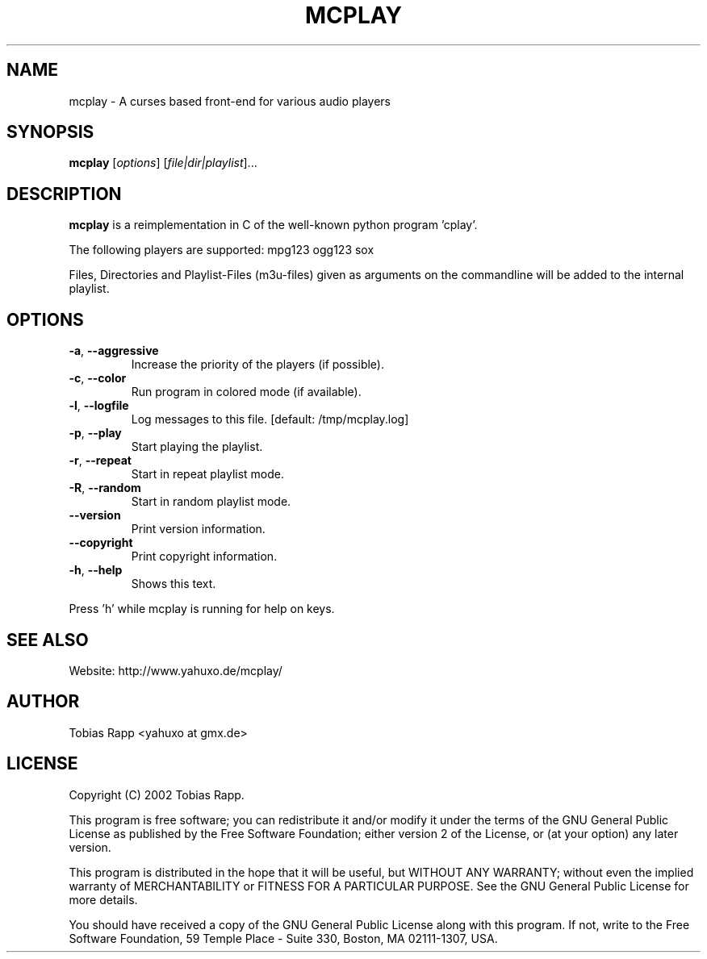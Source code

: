 .TH MCPLAY "1" "March 2010" "mcplay 0.3i" "User Commands"
.SH NAME
mcplay \- A curses based front-end for various audio players
.SH SYNOPSIS
.B mcplay
[\fIoptions\fR] [\fIfile|dir|playlist\fR]...
.SH DESCRIPTION
.B mcplay
is a reimplementation in C of the well-known python program 'cplay'.
.PP
The following players are supported: mpg123 ogg123 sox
.PP
Files, Directories and Playlist\-Files (m3u\-files) given as arguments on the
commandline will be added to the internal playlist.
.SH OPTIONS
.TP
\fB\-a\fR, \fB\-\-aggressive\fR
Increase the priority of the players (if possible).
.TP
\fB\-c\fR, \fB\-\-color\fR
Run program in colored mode (if available).
.TP
\fB\-l\fR, \fB\-\-logfile\fR
Log messages to this file.  [default: /tmp/mcplay.log]
.TP
\fB\-p\fR, \fB\-\-play\fR
Start playing the playlist.
.TP
\fB\-r\fR, \fB\-\-repeat\fR
Start in repeat playlist mode.
.TP
\fB\-R\fR, \fB\-\-random\fR
Start in random playlist mode.
.TP
\fB\-\-version\fR
Print version information.
.TP
\fB\-\-copyright\fR
Print copyright information.
.TP
\fB\-h\fR, \fB\-\-help\fR
Shows this text.
.PP
Press 'h' while mcplay is running for help on keys.
.SH SEE ALSO
Website: http://www.yahuxo.de/mcplay/
.SH AUTHOR
Tobias Rapp <yahuxo at gmx.de>
.SH LICENSE
Copyright (C) 2002 Tobias Rapp.

This program is free software; you can redistribute it and/or modify
it under the terms of the GNU General Public License as published by
the Free Software Foundation; either version 2 of the License, or
(at your option) any later version.

This program is distributed in the hope that it will be useful,
but WITHOUT ANY WARRANTY; without even the implied warranty of
MERCHANTABILITY or FITNESS FOR A PARTICULAR PURPOSE.  See the
GNU General Public License for more details.

You should have received a copy of the GNU General Public License
along with this program. If not, write to the Free Software
Foundation, 59 Temple Place - Suite 330, Boston, MA  02111-1307, USA.

